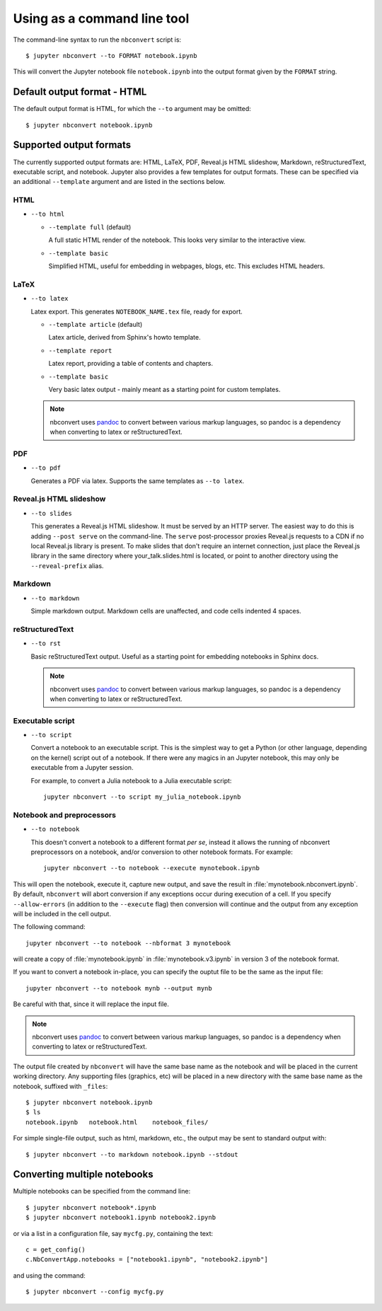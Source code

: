 Using as a command line tool
============================

The command-line syntax to run the ``nbconvert`` script is::

  $ jupyter nbconvert --to FORMAT notebook.ipynb

This will convert the Jupyter notebook file ``notebook.ipynb`` into the output
format given by the ``FORMAT`` string.

Default output format - HTML
----------------------------
The default output format is HTML, for which the ``--to`` argument may be
omitted::

  $ jupyter nbconvert notebook.ipynb

Supported output formats
------------------------
The currently supported output formats are: HTML, LaTeX, PDF, Reveal.js HTML
slideshow, Markdown, reStructuredText, executable script, and notebook. 
Jupyter also provides a few templates for output formats. These can be
specified via an additional ``--template`` argument and are listed in the
sections below.

HTML
~~~~
* ``--to html``

  - ``--template full`` (default)

    A full static HTML render of the notebook.
    This looks very similar to the interactive view.

  - ``--template basic``

    Simplified HTML, useful for embedding in webpages, blogs, etc.
    This excludes HTML headers.

LaTeX
~~~~~
* ``--to latex``

  Latex export.  This generates ``NOTEBOOK_NAME.tex`` file,
  ready for export.

  - ``--template article`` (default)

    Latex article, derived from Sphinx's howto template.

  - ``--template report``

    Latex report, providing a table of contents and chapters.

  - ``--template basic``

    Very basic latex output - mainly meant as a starting point for custom
    templates.
    
  .. note::

    nbconvert uses pandoc_ to convert between various markup languages,
    so pandoc is a dependency when converting to latex or reStructuredText.


PDF
~~~
* ``--to pdf``

  Generates a PDF via latex. Supports the same templates as ``--to latex``.

Reveal.js HTML slideshow
~~~~~~~~~~~~~~~~~~~~~~~~
* ``--to slides``

  This generates a Reveal.js HTML slideshow.
  It must be served by an HTTP server. The easiest way to do this is adding
  ``--post serve`` on the command-line. The ``serve`` post-processor proxies
  Reveal.js requests to a CDN if no local Reveal.js library is present.
  To make slides that don't require an internet connection, just place the
  Reveal.js library in the same directory where your_talk.slides.html is
  located, or point to another directory using the ``--reveal-prefix`` alias.

Markdown
~~~~~~~~
* ``--to markdown``

  Simple markdown output.  Markdown cells are unaffected,
  and code cells indented 4 spaces.

reStructuredText
~~~~~~~~~~~~~~~~
* ``--to rst``

  Basic reStructuredText output. Useful as a starting point for embedding
  notebooks in Sphinx docs.
  
  .. note::

    nbconvert uses pandoc_ to convert between various markup languages,
    so pandoc is a dependency when converting to latex or reStructuredText.

Executable script
~~~~~~~~~~~~~~~~~
* ``--to script``

  Convert a notebook to an executable script.
  This is the simplest way to get a Python (or other language, depending on
  the kernel) script out of a notebook. If there were any magics in an
  Jupyter notebook, this may only be executable from a Jupyter session.
  
  For example, to convert a Julia notebook to a Julia executable script::
      
      jupyter nbconvert --to script my_julia_notebook.ipynb

Notebook and preprocessors
~~~~~~~~~~~~~~~~~~~~~~~~~~
* ``--to notebook``

  .. versionadded:: 3.0

  This doesn't convert a notebook to a different format *per se*,
  instead it allows the running of nbconvert preprocessors on a notebook,
  and/or conversion to other notebook formats. For example::

      jupyter nbconvert --to notebook --execute mynotebook.ipynb
      
      
This will open the notebook, execute it, capture new output, and save the
result in :file:`mynotebook.nbconvert.ipynb`. By default, ``nbconvert`` will
abort conversion if any exceptions occur during execution of a cell. If you
specify ``--allow-errors`` (in addition to the ``--execute`` flag) then
conversion will continue and the output from any exception will be included
in the cell output.

The following command::

      jupyter nbconvert --to notebook --nbformat 3 mynotebook

will create a copy of :file:`mynotebook.ipynb` in :file:`mynotebook.v3.ipynb`
in version 3 of the notebook format.

If you want to convert a notebook in-place, you can specify the ouptut file
to be the same as the input file::

      jupyter nbconvert --to notebook mynb --output mynb

Be careful with that, since it will replace the input file.

.. note::

  nbconvert uses pandoc_ to convert between various markup languages,
  so pandoc is a dependency when converting to latex or reStructuredText.

.. _pandoc: http://pandoc.org/

The output file created by ``nbconvert`` will have the same base name as
the notebook and will be placed in the current working directory. Any
supporting files (graphics, etc) will be placed in a new directory with the
same base name as the notebook, suffixed with ``_files``::

  $ jupyter nbconvert notebook.ipynb
  $ ls
  notebook.ipynb   notebook.html    notebook_files/

For simple single-file output, such as html, markdown, etc.,
the output may be sent to standard output with::

  $ jupyter nbconvert --to markdown notebook.ipynb --stdout

Converting multiple notebooks
-----------------------------
Multiple notebooks can be specified from the command line::

  $ jupyter nbconvert notebook*.ipynb
  $ jupyter nbconvert notebook1.ipynb notebook2.ipynb

or via a list in a configuration file, say ``mycfg.py``, containing the text::

  c = get_config()
  c.NbConvertApp.notebooks = ["notebook1.ipynb", "notebook2.ipynb"]

and using the command::

  $ jupyter nbconvert --config mycfg.py
